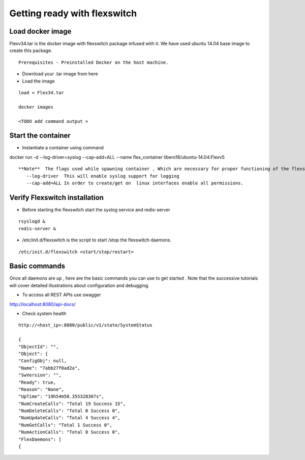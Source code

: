 Getting ready with flexswitch 
==========================================

Load docker image
^^^^^^^^^^^^^^^^^^^^^
Flexv34.tar is the docker image with flexswitch package infused with it. 
We have used ubuntu 14.04 base image to create this package. 
::
    
    Prerequisites - Preinstalled Docker on the host machine.

- Download your .tar image from here

- Load the image   
 
:: 
  
   load < Flex34.tar
   
   docker images

   <TODO add command output >

Start the container 
^^^^^^^^^^^^^^^^^^^^^
- Instantiate a container using command  

docker run -d --log-driver=syslog  --cap-add=ALL  --name flex_container libero18/ubuntu-14.04:Flexv5


::

 **Note**  The flags used while spawning container . Which are necessary for proper functioning of the flexswitch
    --log-driver  This will enable syslog support for logging
    --cap-add=ALL In order to create/get on  linux interfaces enable all permissions.

Verify Flexswitch installation
^^^^^^^^^^^^^^^^^^^^^^^^^^^^^^^^^^
- Before starting the flexswitch start the syslog service and redis-server

:: 


     rsyslogd &
     redis-server &

- /etc/init.d/flexswitch is the script to start /stop the flexswitch daemons. 

:: 

 
/etc/init.d/flexswitch <start/stop/restart>

Basic commands 
^^^^^^^^^^^^^^^^^^^^^^^^^^^^^^^^^^^^
Once all daemons are up , here are the basic commands you can use to get started . Note that the successive tutorials will cover detailed illustrations about configuration and debugging.

- To access all REST APIs use swagger 

http://localhost:8080/api-docs/

- Check system health 

::
 
    http://<host_ip>:8080/public/v1/state/SystemStatus

    {
    "ObjectId": "",
    "Object": {
    "ConfigObj": null,
    "Name": "7abb27f0ad2a",
    "SwVersion": "",
    "Ready": true,
    "Reason": "None",
    "UpTime": "19h54m58.355328307s",
    "NumCreateCalls": "Total 19 Success 15",
    "NumDeleteCalls": "Total 0 Success 0", 
    "NumUpdateCalls": "Total 4 Success 4",
    "NumGetCalls": "Total 1 Success 0",
    "NumActionCalls": "Total 0 Success 0",
    "FlexDaemons": [
    {

